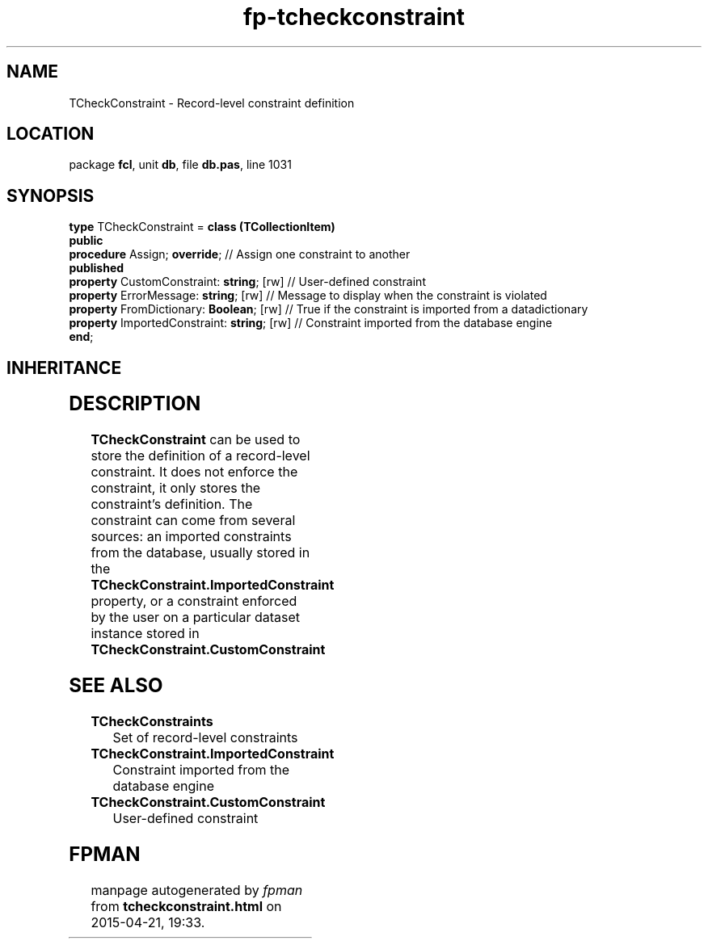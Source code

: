 .\" file autogenerated by fpman
.TH "fp-tcheckconstraint" 3 "2014-03-14" "fpman" "Free Pascal Programmer's Manual"
.SH NAME
TCheckConstraint - Record-level constraint definition
.SH LOCATION
package \fBfcl\fR, unit \fBdb\fR, file \fBdb.pas\fR, line 1031
.SH SYNOPSIS
\fBtype\fR TCheckConstraint = \fBclass (TCollectionItem)\fR
.br
\fBpublic\fR
  \fBprocedure\fR Assign; \fBoverride\fR;               // Assign one constraint to another
.br
\fBpublished\fR
  \fBproperty\fR CustomConstraint: \fBstring\fR; [rw]   // User-defined constraint
  \fBproperty\fR ErrorMessage: \fBstring\fR; [rw]       // Message to display when the constraint is violated
  \fBproperty\fR FromDictionary: \fBBoolean\fR; [rw]    // True if the constraint is imported from a datadictionary
  \fBproperty\fR ImportedConstraint: \fBstring\fR; [rw] // Constraint imported from the database engine
.br
\fBend\fR;
.SH INHERITANCE
.TS
l l
l l
l l
l l.
\fBTCheckConstraint\fR	Record-level constraint definition
\fBTCollectionItem\fR	
\fBTPersistent\fR, \fBIFPObserved\fR	
\fBTObject\fR	
.TE
.SH DESCRIPTION
\fBTCheckConstraint\fR can be used to store the definition of a record-level constraint. It does not enforce the constraint, it only stores the constraint's definition. The constraint can come from several sources: an imported constraints from the database, usually stored in the \fBTCheckConstraint.ImportedConstraint\fR property, or a constraint enforced by the user on a particular dataset instance stored in \fBTCheckConstraint.CustomConstraint\fR


.SH SEE ALSO
.TP
.B TCheckConstraints
Set of record-level constraints
.TP
.B TCheckConstraint.ImportedConstraint
Constraint imported from the database engine
.TP
.B TCheckConstraint.CustomConstraint
User-defined constraint

.SH FPMAN
manpage autogenerated by \fIfpman\fR from \fBtcheckconstraint.html\fR on 2015-04-21, 19:33.

